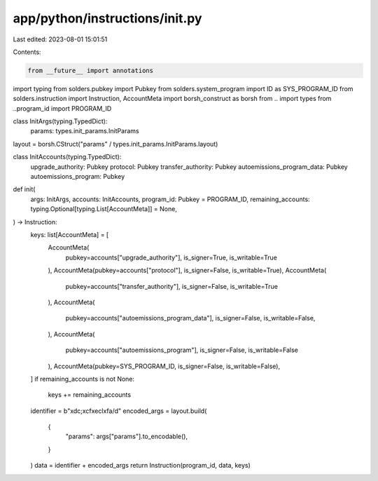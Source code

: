 app/python/instructions/init.py
===============================

Last edited: 2023-08-01 15:01:51

Contents:

.. code-block:: py

    from __future__ import annotations
import typing
from solders.pubkey import Pubkey
from solders.system_program import ID as SYS_PROGRAM_ID
from solders.instruction import Instruction, AccountMeta
import borsh_construct as borsh
from .. import types
from ..program_id import PROGRAM_ID


class InitArgs(typing.TypedDict):
    params: types.init_params.InitParams


layout = borsh.CStruct("params" / types.init_params.InitParams.layout)


class InitAccounts(typing.TypedDict):
    upgrade_authority: Pubkey
    protocol: Pubkey
    transfer_authority: Pubkey
    autoemissions_program_data: Pubkey
    autoemissions_program: Pubkey


def init(
    args: InitArgs,
    accounts: InitAccounts,
    program_id: Pubkey = PROGRAM_ID,
    remaining_accounts: typing.Optional[typing.List[AccountMeta]] = None,
) -> Instruction:
    keys: list[AccountMeta] = [
        AccountMeta(
            pubkey=accounts["upgrade_authority"], is_signer=True, is_writable=True
        ),
        AccountMeta(pubkey=accounts["protocol"], is_signer=False, is_writable=True),
        AccountMeta(
            pubkey=accounts["transfer_authority"], is_signer=False, is_writable=True
        ),
        AccountMeta(
            pubkey=accounts["autoemissions_program_data"],
            is_signer=False,
            is_writable=False,
        ),
        AccountMeta(
            pubkey=accounts["autoemissions_program"], is_signer=False, is_writable=False
        ),
        AccountMeta(pubkey=SYS_PROGRAM_ID, is_signer=False, is_writable=False),
    ]
    if remaining_accounts is not None:
        keys += remaining_accounts
    identifier = b"\xdc;\xcf\xecl\xfa/d"
    encoded_args = layout.build(
        {
            "params": args["params"].to_encodable(),
        }
    )
    data = identifier + encoded_args
    return Instruction(program_id, data, keys)


